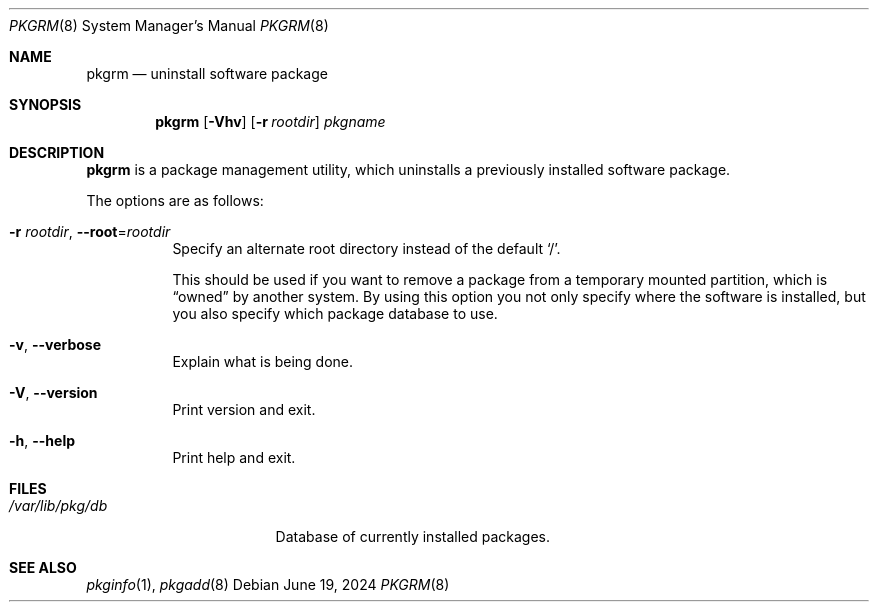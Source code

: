 .\" pkgrm(8) manual page
.\" See COPYING and COPYRIGHT files for corresponding information.
.Dd June 19, 2024
.Dt PKGRM 8
.Os
.\" ==================================================================
.Sh NAME
.Nm pkgrm
.Nd uninstall software package
.\" ==================================================================
.Sh SYNOPSIS
.Nm pkgrm
.Op Fl Vhv
.Op Fl r Ar rootdir
.Ar pkgname
.\" ==================================================================
.Sh DESCRIPTION
.Nm
is a package management utility, which uninstalls a previously
installed software package.
.Pp
The options are as follows:
.Bl -tag -width Ds
.It Fl r Ar rootdir , Fl \-root Ns = Ns Ar rootdir
Specify an alternate root directory instead of the default
.Ql / .
.Pp
This should be used if you want to remove a package from a temporary
mounted partition, which is
.Dq owned
by another system.
By using this option you not only specify where the software is
installed, but you also specify which package database to use.
.It Fl v , Fl \-verbose
Explain what is being done.
.It Fl V , Fl \-version
Print version and exit.
.It Fl h , Fl \-help
Print help and exit.
.El
.\" ==================================================================
.Sh FILES
.Bl -tag -width "/var/lib/pkg/db" -compact
.It Pa /var/lib/pkg/db
Database of currently installed packages.
.El
.\" ==================================================================
.Sh SEE ALSO
.Xr pkginfo 1 ,
.Xr pkgadd 8
.\" vim: cc=72 tw=70
.\" End of file.
